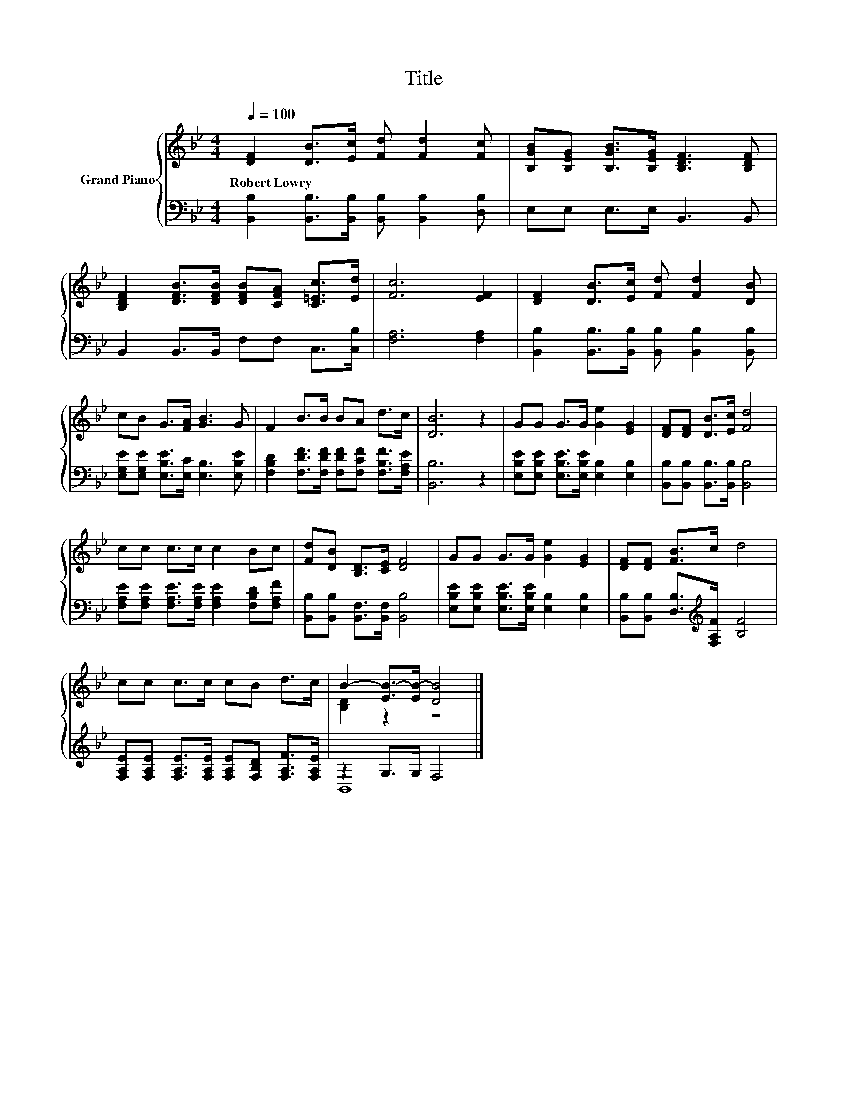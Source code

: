 X:1
T:Title
%%score { ( 1 3 ) | ( 2 4 ) }
L:1/8
Q:1/4=100
M:4/4
K:Bb
V:1 treble nm="Grand Piano"
V:3 treble 
V:2 bass 
V:4 bass 
V:1
 [DF]2 [DB]>[Ec] [Fd] [Fd]2 [Fc] | [B,GB][B,EG] [B,GB]>[B,EG] [B,DF]3 [B,DF] | %2
w: Robert~Lowry * * * * *||
 [B,DF]2 [DFB]>[DFB] [DFB][CFA] [C=Ec]>[Ed] | [Fc]6 [EF]2 | [DF]2 [DB]>[Ec] [Fd] [Fd]2 [DB] | %5
w: |||
 cB G>[FA] [GB]3 G | F2 B>B BA d>c | [DB]6 z2 | GG G>G [Ge]2 [EG]2 | [DF][DF] [DB]>[Ec] [Fd]4 | %10
w: |||||
 cc c>c c2 Bc | [Fd][DB] [B,D]>[CE] [DF]4 | GG G>G [Ge]2 [EG]2 | [DF][DF] [FB]>c d4 | %14
w: ||||
 cc c>c cB d>c | B2- [EB-]>[EB-] [DB]4 |] %16
w: ||
V:2
 [B,,B,]2 [B,,B,]>[B,,B,] [B,,B,] [B,,B,]2 [D,B,] | E,E, E,>E, B,,3 B,, | %2
 B,,2 B,,>B,, F,F, C,>[C,B,] | [F,A,]6 [F,A,]2 | %4
 [B,,B,]2 [B,,B,]>[B,,B,] [B,,B,] [B,,B,]2 [B,,B,] | [E,G,E][E,G,E] [E,B,E]>[E,C] [E,B,]3 [E,B,E] | %6
 [F,B,D]2 [F,DF]>[F,DF] [F,DF][F,CF] [F,B,F]>[F,A,E] | [B,,B,]6 z2 | %8
 [E,B,E][E,B,E] [E,B,E]>[E,B,E] [E,B,]2 [E,B,]2 | [B,,B,][B,,B,] [B,,B,]>[B,,B,] [B,,B,]4 | %10
 [F,A,E][F,A,E] [F,A,E]>[F,A,E] [F,A,E]2 [F,B,D][F,A,F] | [B,,B,][B,,B,] [B,,F,]>[B,,F,] [B,,B,]4 | %12
 [E,B,E][E,B,E] [E,B,E]>[E,B,E] [E,B,]2 [E,B,]2 | [B,,B,][B,,B,] [D,B,]>[K:treble][F,A,F] [B,F]4 | %14
 [F,A,E][F,A,E] [F,A,E]>[F,A,E] [F,A,E][F,B,D] [F,A,F]>[F,A,E] | z2 G,>G, F,4 |] %16
V:3
 x8 | x8 | x8 | x8 | x8 | x8 | x8 | x8 | x8 | x8 | x8 | x8 | x8 | x8 | x8 | [B,D]2 z2 z4 |] %16
V:4
 x8 | x8 | x8 | x8 | x8 | x8 | x8 | x8 | x8 | x8 | x8 | x8 | x8 | x7/2[K:treble] x9/2 | x8 | %15
 B,,8 |] %16

